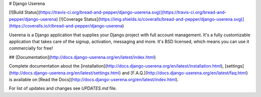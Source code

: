 # Django Userena

[![Build Status](https://travis-ci.org/bread-and-pepper/django-userena.svg)](https://travis-ci.org/bread-and-pepper/django-userena)
[![Coverage Status](https://img.shields.io/coveralls/bread-and-pepper/django-userena.svg)](https://coveralls.io/r/bread-and-pepper/django-userena)

Userena is a Django application that supplies your Django project with full
account management. It's a fully customizable application that takes care of
the signup, activation, messaging and more. It's BSD licensed, which means you
can use it commercially for free!

## [Documentation](http://docs.django-userena.org/en/latest/index.html)

Complete documentation about the
[installation](http://docs.django-userena.org/en/latest/installation.html),
[settings](http://docs.django-userena.org/en/latest/settings.html) and
[F.A.Q.](http://docs.django-userena.org/en/latest/faq.html) is available on
[Read the Docs](http://docs.django-userena.org/en/latest/index.html).

For list of updates and changes see `UPDATES.md` file.


